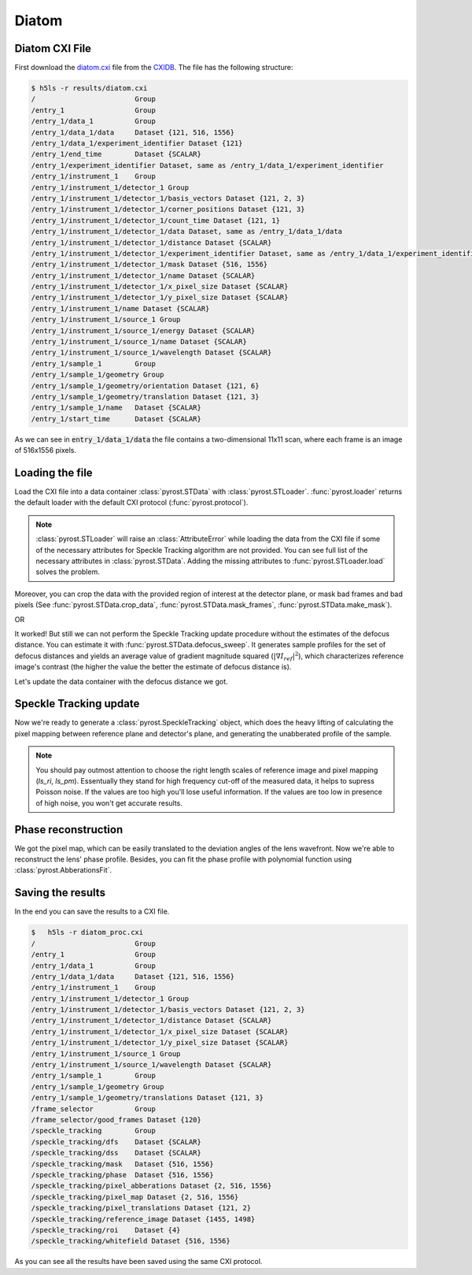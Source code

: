 Diatom
======

Diatom CXI File
---------------
First download the `diatom.cxi <https://www.cxidb.org/data/134/diatom.cxi>`_
file from the `CXIDB <https://www.cxidb.org/>`_. The file has the following
structure:

.. code-block:: console

    $ h5ls -r results/diatom.cxi
    /                        Group
    /entry_1                 Group
    /entry_1/data_1          Group
    /entry_1/data_1/data     Dataset {121, 516, 1556}
    /entry_1/data_1/experiment_identifier Dataset {121}
    /entry_1/end_time        Dataset {SCALAR}
    /entry_1/experiment_identifier Dataset, same as /entry_1/data_1/experiment_identifier
    /entry_1/instrument_1    Group
    /entry_1/instrument_1/detector_1 Group
    /entry_1/instrument_1/detector_1/basis_vectors Dataset {121, 2, 3}
    /entry_1/instrument_1/detector_1/corner_positions Dataset {121, 3}
    /entry_1/instrument_1/detector_1/count_time Dataset {121, 1}
    /entry_1/instrument_1/detector_1/data Dataset, same as /entry_1/data_1/data
    /entry_1/instrument_1/detector_1/distance Dataset {SCALAR}
    /entry_1/instrument_1/detector_1/experiment_identifier Dataset, same as /entry_1/data_1/experiment_identifier
    /entry_1/instrument_1/detector_1/mask Dataset {516, 1556}
    /entry_1/instrument_1/detector_1/name Dataset {SCALAR}
    /entry_1/instrument_1/detector_1/x_pixel_size Dataset {SCALAR}
    /entry_1/instrument_1/detector_1/y_pixel_size Dataset {SCALAR}
    /entry_1/instrument_1/name Dataset {SCALAR}
    /entry_1/instrument_1/source_1 Group
    /entry_1/instrument_1/source_1/energy Dataset {SCALAR}
    /entry_1/instrument_1/source_1/name Dataset {SCALAR}
    /entry_1/instrument_1/source_1/wavelength Dataset {SCALAR}
    /entry_1/sample_1        Group
    /entry_1/sample_1/geometry Group
    /entry_1/sample_1/geometry/orientation Dataset {121, 6}
    /entry_1/sample_1/geometry/translation Dataset {121, 3}
    /entry_1/sample_1/name   Dataset {SCALAR}
    /entry_1/start_time      Dataset {SCALAR}

As we can see in :code:`entry_1/data_1/data` the file contains a two-dimensional 11x11 scan,
where each frame is an image of 516x1556 pixels.

Loading the file
----------------
Load the CXI file into a data container :class:`pyrost.STData` with :class:`pyrost.STLoader`.
:func:`pyrost.loader` returns the default loader with the default CXI protocol
(:func:`pyrost.protocol`).

.. note:: :class:`pyrost.STLoader` will raise an :class:`AttributeError` while loading the data
    from the CXI file if some of the necessary attributes for Speckle Tracking algorithm
    are not provided. You can see full list of the necessary attributes in
    :class:`pyrost.STData`. Adding the missing attributes to :func:`pyrost.STLoader.load`
    solves the problem.

.. doctest::

    >>> import pyrost as rst
    >>> loader = rst.loader()
    >>> data = loader.load('results/diatom.cxi') # doctest: +SKIP

Moreover, you can crop the data with the provided region of interest at the detector plane,
or mask bad frames and bad pixels (See :func:`pyrost.STData.crop_data`,
:func:`pyrost.STData.mask_frames`, :func:`pyrost.STData.make_mask`).

.. doctest::

    >>> data = loader.load('results/diatom.cxi', roi=(75, 420, 55, 455), good_frames=np.arange(1, 121))
    >>> data = data.make_mask(method='perc-bad')

OR

.. doctest::

    >>> data = data.crop_data(roi=(75, 420, 55, 455))
    >>> data = data.mask_frames(good_frames=np.arange(1, 121))
    >>> data = data.make_mask(method='perc-bad')

It worked! But still we can not perform the Speckle Tracking update procedure without the
estimates of the defocus distance. You can estimate it with :func:`pyrost.STData.defocus_sweep`.
It generates sample profiles for the set of defocus distances and yields an average value
of gradient magnitude squared (:math:`\left| \nabla I_{ref} \right|^2`), which characterizes
reference image's contrast (the higher the value the better the estimate of defocus distance
is).

.. doctest::

    >>> defoci = np.linspace(2e-3, 3e-3, 50) # doctest: +SKIP
    >>> sweep_scan = data.defocus_sweep(defoci, ls_ri=0.7)
    >>> defocus = defoci[np.argmax(sweep_scan)] # doctest: +SKIP
    >>> print(defocus) # doctest: +SKIP
    0.002204081632653061

    >>> fig, ax = plt.subplots(figsize=(12, 6)) # doctest: +SKIP
    >>> ax.plot(defoci * 1e3, sweep_scan) # doctest: +SKIP
    >>> ax.set_xlabel('Defocus distance, [mm]', fontsize=20) # doctest: +SKIP
    >>> ax.set_title('Average gradient magnitude squared', fontsize=20) # doctest: +SKIP
    >>> ax.tick_params(labelsize=15) # doctest: +SKIP
    >>> plt.show() # doctest: +SKIP

.. image:: ../figures/sweep_scan.png
    :width: 100 %
    :alt: Defocus sweep scan.

Let's update the data container with the defocus distance we got. 

.. doctest::

    >>> data = data.update_defocus(defocus)

Speckle Tracking update
-----------------------
Now we're ready to generate a :class:`pyrost.SpeckleTracking` object, which does the heavy
lifting of calculating the pixel mapping between reference plane and detector's plane,
and generating the unabberated profile of the sample.

.. note:: You should pay outmost attention to choose the right length scales of reference
    image and pixel mapping (`ls_ri`, `ls_pm`). Essentually they stand for high frequency
    cut-off of the measured data, it helps to supress Poisson noise. If the values are too
    high you'll lose useful information. If the values are too low in presence of high noise,
    you won't get accurate results.

.. doctest::

    >>> st_obj = data.get_st()
    >>> st_res, errors = st_obj.iter_update(sw_fs=15, sw_ss=15, ls_pm=1.5, ls_ri=0.7, verbose=True, n_iter=5)
    Iteration No. 0: Total MSE = 0.798
    Iteration No. 1: Total MSE = 0.711
    Iteration No. 2: Total MSE = 0.256
    Iteration No. 3: Total MSE = 0.205
    Iteration No. 4: Total MSE = 0.209

    >>> fig, ax = plt.subplots(figsize=(10, 10)) # doctest: +SKIP
    >>> ax.imshow(st_res.reference_image[700:1200, 100:700], vmin=0.7, vmax=1.3, extent=[100, 700, 1200, 700]) # doctest: +SKIP
    >>> ax.set_title('Reference image', fontsize=20) # doctest: +SKIP
    >>> ax.set_xlabel('fast axis', fontsize=15) # doctest: +SKIP
    >>> ax.set_ylabel('slow axis', fontsize=15) # doctest: +SKIP
    >>> ax.tick_params(labelsize=15) # doctest: +SKIP
    >>> plt.show() # doctest: +SKIP

.. image:: ../figures/diatom_image.png
    :width: 100 %
    :alt: Diatom close-up view.

Phase reconstruction
--------------------
We got the pixel map, which can be easily translated to the deviation angles of the lens
wavefront. Now we're able to reconstruct the lens' phase profile. Besides, you can fit
the phase profile with polynomial function using :class:`pyrost.AbberationsFit`.

.. doctest::

    >>> data.update_phase(st_res)
    >>> fit_ss = data.fit_phase(axis=0, max_order=3)
    >>> fit_fs = data.fit_phase(axis=1, max_order=3)

    >>> fig, ax = plt.subplots(figsize=(10, 10)) # doctest: +SKIP
    >>> ax.imshow(data.get('phase')) # doctest: +SKIP
    >>> ax.set_title('Phase', fontsize=20) # doctest: +SKIP
    >>> ax.set_xlabel('fast axis', fontsize=15) # doctest: +SKIP
    >>> ax.set_ylabel('slow axis', fontsize=15) # doctest: +SKIP
    >>> ax.tick_params(labelsize=15) # doctest: +SKIP
    >>> plt.show() # doctest: +SKIP

.. image:: ../figures/diatom_phase.png
    :width: 100 %
    :alt: Phase profile.

.. doctest::

    >>> fig, axes = plt.subplots(1, 2, figsize=(16, 6)) # doctest: +SKIP
    >>> axes[0].plot(data.get('phase').mean(axis=0), label='Reconstructed profile') # doctest: +SKIP
    >>> axes[0].plot(data.get_fit(axis=1).phase_model(fit_fs['ph_fit'], fit_fs['pixels']), # doctest: +SKIP
    >>>              label='Polynomial fit') # doctest: +SKIP
    >>> axes[0].set_xlabel('fast axis', fontsize=15) # doctest: +SKIP
    >>> axes[1].plot(data.get('phase').mean(axis=1), label='Reconstructed profile') # doctest: +SKIP
    >>> axes[1].plot(data.get_fit(axis=0).phase_model(fit_ss['ph_fit'], fit_ss['pixels']), # doctest: +SKIP
    >>>              label='Polynomial fit') # doctest: +SKIP
    >>> axes[1].set_xlabel('slow axis') # doctest: +SKIP
    >>> for ax in axes: # doctest: +SKIP
    >>>     ax.set_title('Phase', fontsize=20) # doctest: +SKIP
    >>>     ax.tick_params(labelsize=15) # doctest: +SKIP
    >>>     ax.legend(fontsize=15) # doctest: +SKIP
    >>> plt.show() # doctest: +SKIP

.. image:: ../figures/phase_fit.png
    :width: 100 %
    :alt: Phase fit.

Saving the results
------------------
In the end you can save the results to a CXI file.

.. doctest::

    >>> with h5py.File('results/diatom_proc.cxi', 'w') as cxi_file:
    >>>     data.write_cxi(cxi_file)

.. code-block:: console

    $   h5ls -r diatom_proc.cxi
    /                        Group
    /entry_1                 Group
    /entry_1/data_1          Group
    /entry_1/data_1/data     Dataset {121, 516, 1556}
    /entry_1/instrument_1    Group
    /entry_1/instrument_1/detector_1 Group
    /entry_1/instrument_1/detector_1/basis_vectors Dataset {121, 2, 3}
    /entry_1/instrument_1/detector_1/distance Dataset {SCALAR}
    /entry_1/instrument_1/detector_1/x_pixel_size Dataset {SCALAR}
    /entry_1/instrument_1/detector_1/y_pixel_size Dataset {SCALAR}
    /entry_1/instrument_1/source_1 Group
    /entry_1/instrument_1/source_1/wavelength Dataset {SCALAR}
    /entry_1/sample_1        Group
    /entry_1/sample_1/geometry Group
    /entry_1/sample_1/geometry/translations Dataset {121, 3}
    /frame_selector          Group
    /frame_selector/good_frames Dataset {120}
    /speckle_tracking        Group
    /speckle_tracking/dfs    Dataset {SCALAR}
    /speckle_tracking/dss    Dataset {SCALAR}
    /speckle_tracking/mask   Dataset {516, 1556}
    /speckle_tracking/phase  Dataset {516, 1556}
    /speckle_tracking/pixel_abberations Dataset {2, 516, 1556}
    /speckle_tracking/pixel_map Dataset {2, 516, 1556}
    /speckle_tracking/pixel_translations Dataset {121, 2}
    /speckle_tracking/reference_image Dataset {1455, 1498}
    /speckle_tracking/roi    Dataset {4}
    /speckle_tracking/whitefield Dataset {516, 1556}

As you can see all the results have been saved using the same CXI protocol.